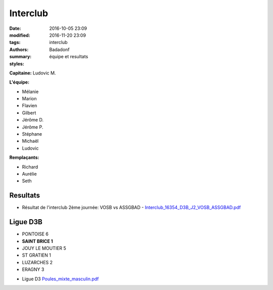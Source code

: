 Interclub
#########

:date: 2016-10-05 23:09
:modified: 2016-11-20 23:09
:tags: interclub
:authors: Badadonf
:summary: équipe et resultats
:styles: 

**Capitaine:** Ludovic M.

**L'équipe:**

+ Mélanie
+ Marion
+ Flavien
+ Gilbert
+ Jérôme D.
+ Jérôme P.
+ Stéphane
+ Michaël
+ Ludovic

**Remplaçants:**

+ Richard
+ Aurélie
+ Seth

Resultats
+++++++++

* Résultat de l'interclub 2ème journée: VOSB vs ASSGBAD - `Interclub_16354_D3B_J2_VOSB_ASSGBAD.pdf <{filename}/pdfs/Interclub_16354_D3B_J2_VOSB_ASSGBAD.pdf>`_

Ligue D3B
+++++++++

* PONTOISE 6
* **SAINT BRICE 1**
* JOUY LE MOUTIER 5
* ST GRATIEN 1
* LUZARCHES 2
* ERAGNY 3

.. image:: /pdfs/IC_class_Sen_D3B_J1_16-17_N&B-1.pdf
	:alt: Calendrier

* Ligue D3 `Poules_mixte_masculin.pdf <{filename}/pdfs/Poules_mixte_masculin.pdf>`_